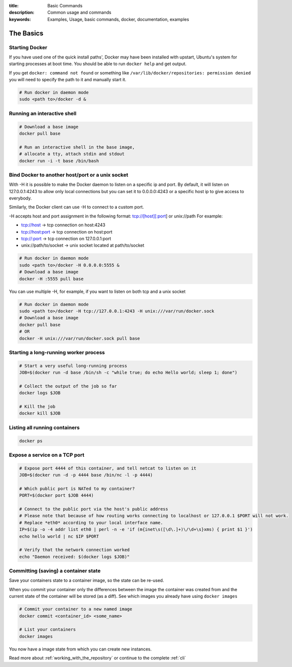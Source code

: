 :title: Basic Commands
:description: Common usage and commands
:keywords: Examples, Usage, basic commands, docker, documentation, examples


The Basics
==========

Starting Docker
---------------

If you have used one of the quick install paths', Docker may have been installed with upstart, Ubuntu's
system for starting processes at boot time. You should be able to run ``docker help`` and get output.

If you get ``docker: command not found`` or something like ``/var/lib/docker/repositories: permission denied``
you will need to specify the path to it and manually start it.

.. code-block:: bash

    # Run docker in daemon mode
    sudo <path to>/docker -d &


Running an interactive shell
----------------------------

.. code-block:: bash

  # Download a base image
  docker pull base

  # Run an interactive shell in the base image,
  # allocate a tty, attach stdin and stdout
  docker run -i -t base /bin/bash

Bind Docker to another host/port or a unix socket
-------------------------------------------------

With -H it is possible to make the Docker daemon to listen on a specific ip and port. By default, it will listen on 127.0.0.1:4243 to allow only local connections but you can set it to 0.0.0.0:4243 or a specific host ip to give access to everybody.

Similarly, the Docker client can use -H to connect to a custom port.

-H accepts host and port assignment in the following format: tcp://[host][:port] or unix://path
For example:

* tcp://host -> tcp connection on host:4243
* tcp://host:port -> tcp connection on host:port
* tcp://:port -> tcp connection on 127.0.0.1:port
* unix://path/to/socket -> unix socket located at path/to/socket

.. code-block:: bash

   # Run docker in daemon mode
   sudo <path to>/docker -H 0.0.0.0:5555 &
   # Download a base image
   docker -H :5555 pull base

You can use multiple -H, for example, if you want to listen
on both tcp and a unix socket

.. code-block:: bash

   # Run docker in daemon mode
   sudo <path to>/docker -H tcp://127.0.0.1:4243 -H unix:///var/run/docker.sock
   # Download a base image
   docker pull base
   # OR
   docker -H unix:///var/run/docker.sock pull base

Starting a long-running worker process
--------------------------------------

.. code-block:: bash

  # Start a very useful long-running process
  JOB=$(docker run -d base /bin/sh -c "while true; do echo Hello world; sleep 1; done")

  # Collect the output of the job so far
  docker logs $JOB

  # Kill the job
  docker kill $JOB


Listing all running containers
------------------------------

.. code-block:: bash

  docker ps

Expose a service on a TCP port
------------------------------

.. code-block:: bash

  # Expose port 4444 of this container, and tell netcat to listen on it
  JOB=$(docker run -d -p 4444 base /bin/nc -l -p 4444)

  # Which public port is NATed to my container?
  PORT=$(docker port $JOB 4444)

  # Connect to the public port via the host's public address
  # Please note that because of how routing works connecting to localhost or 127.0.0.1 $PORT will not work.
  # Replace *eth0* according to your local interface name.
  IP=$(ip -o -4 addr list eth0 | perl -n -e 'if (m{inet\s([\d\.]+)\/\d+\s}xms) { print $1 }')
  echo hello world | nc $IP $PORT

  # Verify that the network connection worked
  echo "Daemon received: $(docker logs $JOB)"


Committing (saving) a container state
-------------------------------------

Save your containers state to a container image, so the state can be re-used.

When you commit your container only the differences between the image the container was created from
and the current state of the container will be stored (as a diff). See which images you already have
using ``docker images``

.. code-block:: bash

    # Commit your container to a new named image
    docker commit <container_id> <some_name>

    # List your containers
    docker images

You now have a image state from which you can create new instances.



Read more about :ref:`working_with_the_repository` or continue to the complete :ref:`cli`

